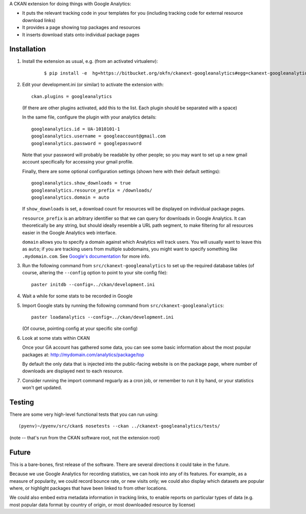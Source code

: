 A CKAN extension for doing things with Google Analytics:

* It puts the relevant tracking code in your templates for you
  (including tracking code for external resource download links)

* It provides a page showing top packages and resources

* It inserts download stats onto individual package pages

Installation
============

1. Install the extension as usual, e.g. (from an activated virtualenv):

    ::

    $ pip install -e  hg+https://bitbucket.org/okfn/ckanext-googleanalytics#egg=ckanext-googleanalytics

2. Edit your development.ini (or similar) to activate the extension
   with:

   ::

      ckan.plugins = googleanalytics

   (If there are other plugins activated, add this to the list.  Each
   plugin should be separated with a space)

   In the same file, configure the plugin with your analytics details:

   ::

      googleanalytics.id = UA-1010101-1
      googleanalytics.username = googleaccount@gmail.com
      googleanalytics.password = googlepassword

   Note that your password will probably be readable by other people;
   so you may want to set up a new gmail account specifically for
   accessing your gmail profile.

   Finally, there are some optional configuration settings (shown here
   with their default settings)::

      googleanalytics.show_downloads = true
      googleanalytics.resource_prefix = /downloads/
      googleanalytics.domain = auto

   If ``show_downloads`` is set, a download count for resources will
   be displayed on individual package pages.

   ``resource_prefix`` is an arbitrary identifier so that we can query
   for downloads in Google Analytics.  It can theoretically be any
   string, but should ideally resemble a URL path segment, to make
   filtering for all resources easier in the Google Analytics web
   interface.
   
   ``domain`` allows you to specify a domain against which Analytics
   will track users.  You will usually want to leave this as ``auto``;
   if you are tracking users from multiple subdomains, you might want
   to specify something like ``.mydomain.com``.  See `Google's
   documentation <http://code.google.com/apis/analytics/docs/gaJS/gaJSApiDomainDirectory.html#_gat.GA_Tracker_._setDomainName>`_ for more info.

3. Run the following command from ``src/ckanext-googleanalytics`` to
   set up the required database tables (of course, altering the
   ``--config`` option to point to your site config file)::

       paster initdb --config=../ckan/development.ini

4. Wait a while for some stats to be recorded in Google

5. Import Google stats by running the following command from 
   ``src/ckanext-googleanalytics``::

	paster loadanalytics --config=../ckan/development.ini

   (Of course, pointing config at your specific site config)

6. Look at some stats within CKAN

   Once your GA account has gathered some data, you can see some basic
   information about the most popular packages at:
   http://mydomain.com/analytics/package/top

   By default the only data that is injected into the public-facing
   website is on the package page, where number of downloads are
   displayed next to each resource.

7. Consider running the import command reguarly as a cron job, or
   remember to run it by hand, or your statistics won't get updated.

Testing
======= 

There are some very high-level functional tests that you can run using::

  (pyenv)~/pyenv/src/ckan$ nosetests --ckan ../ckanext-googleanalytics/tests/

(note -- that's run from the CKAN software root, not the extension root)

Future
======

This is a bare-bones, first release of the software.  There are
several directions it could take in the future.

Because we use Google Analytics for recording statistics, we can hook
into any of its features.  For example, as a measure of popularity, we
could record bounce rate, or new visits only; we could also display
which datasets are popular where, or highlight packages that have been
linked to from other locations.

We could also embed extra metadata information in tracking links, to
enable reports on particular types of data (e.g. most popular data
format by country of origin, or most downloaded resource by license)

